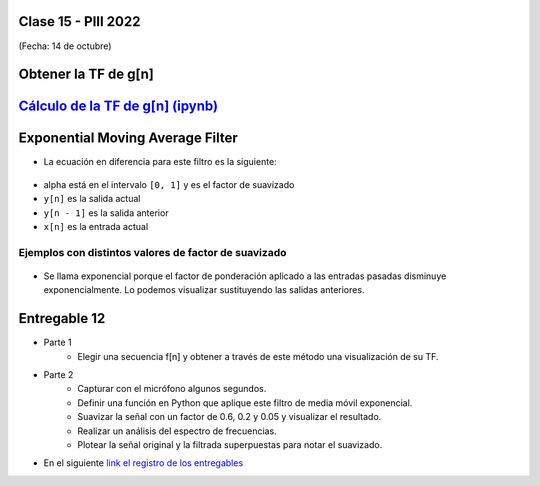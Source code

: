 .. -*- coding: utf-8 -*-

.. _rcs_subversion:

Clase 15 - PIII 2022
====================
(Fecha: 14 de octubre)


Obtener la TF de g[n]
=====================

.. figure:: images/TF_gn_parte1.png

.. figure:: images/TF_gn_parte2.png

.. figure:: images/TF_gn_parte3.png

.. figure:: images/TF_gn_parte4.png

.. figure:: images/TF_gn_parte5.png

.. figure:: images/TF_gn_parte6.png

.. figure:: images/TF_gn_parte7.png

.. figure:: images/TF_gn_parte8.png


`Cálculo de la TF de g[n] (ipynb) <https://colab.research.google.com/drive/10sDyrNvIYlGaNo2VzqeJMYeJuP1THdYr?usp=sharing>`_ 
================================

.. figure:: images/TF_gn_parte10.png



Exponential Moving Average Filter
=================================

- La ecuación en diferencia para este filtro es la siguiente:

.. figure:: images/formula_ema.png

- alpha está en el intervalo ``[0, 1]`` y es el factor de suavizado
- ``y[n]`` es la salida actual
- ``y[n - 1]`` es la salida anterior
- ``x[n]`` es la entrada actual

Ejemplos con distintos valores de factor de suavizado
-----------------------------------------------------

.. figure:: images/ema_alpha_01.png

.. figure:: images/ema_alpha_02.png

- Se llama exponencial porque el factor de ponderación aplicado a las entradas pasadas disminuye exponencialmente. Lo podemos visualizar sustituyendo las salidas anteriores.

.. figure:: images/sumatoria_ema.png


Entregable 12
=============

- Parte 1
	- Elegir una secuencia f[n] y obtener a través de este método una visualización de su TF.

- Parte 2
	- Capturar con el micrófono algunos segundos.
	- Definir una función en Python que aplique este filtro de media móvil exponencial.
	- Suavizar la señal con un factor de 0.6, 0.2 y 0.05 y visualizar el resultado.
	- Realizar un análisis del espectro de frecuencias.
	- Plotear la señal original y la filtrada superpuestas para notar el suavizado.

- En el siguiente `link el registro de los entregables <https://docs.google.com/spreadsheets/d/1VoiVIgvt3YoovQd4rFNI_tZY8dY8n2t-qkV3o7WgaOY/edit?usp=sharing>`_ 




